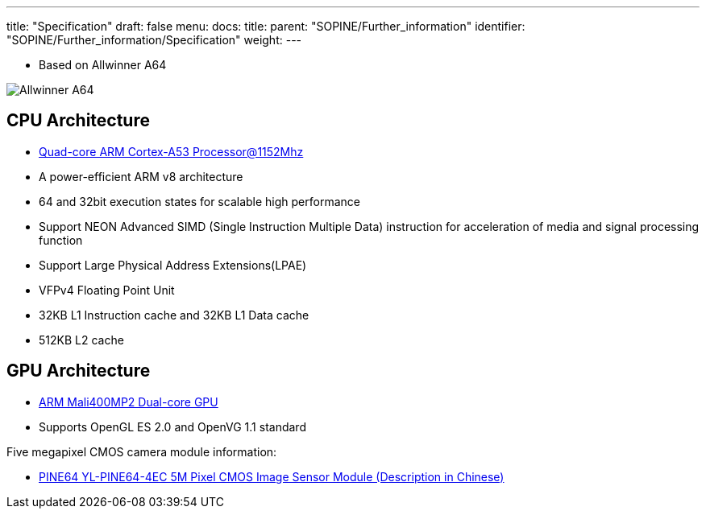 ---
title: "Specification"
draft: false
menu:
  docs:
    title:
    parent: "SOPINE/Further_information"
    identifier: "SOPINE/Further_information/Specification"
    weight: 
---

* Based on Allwinner A64

image:/documentation/images/Allwinner_A64.jpg[]

== CPU Architecture

* http://www.arm.com/products/processors/cortex-a/cortex-a53-processor.php[Quad-core ARM Cortex-A53 Processor@1152Mhz]
* A power-efficient ARM v8 architecture
* 64 and 32bit execution states for scalable high performance
* Support NEON Advanced SIMD (Single Instruction Multiple Data) instruction for acceleration of media and signal processing function
* Support Large Physical Address Extensions(LPAE)
* VFPv4 Floating Point Unit
* 32KB L1 Instruction cache and 32KB L1 Data cache
* 512KB L2 cache

== GPU Architecture

* http://www.arm.com/products/multimedia/mali-gpu/ultra-low-power/mali-400.php[ARM Mali400MP2 Dual-core GPU]
* Supports OpenGL ES 2.0 and OpenVG 1.1 standard

Five megapixel CMOS camera module information:

* http://files.pine64.org/doc/datasheet/pine64/YL-PINE64-4EC.pdf[PINE64 YL-PINE64-4EC 5M Pixel CMOS Image Sensor Module (Description in Chinese)]

